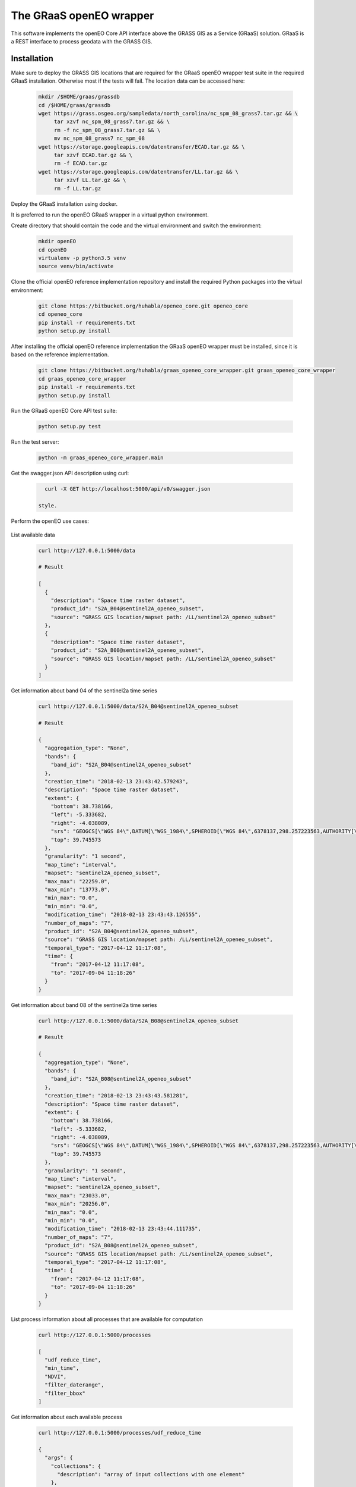 ========================
The GRaaS openEO wrapper
========================

This software implements the openEO Core API interface above the GRASS GIS as a Service (GRaaS) solution.
GRaaS is a REST interface to process geodata with the GRASS GIS.


Installation
============

Make sure to deploy the GRASS GIS locations that are required for the GRaaS openEO wrapper test suite
in the required GRaaS installation. Otherwise most if the tests will fail. The location data can be accessed here:

   .. code-block:: bash

      mkdir /$HOME/graas/grassdb
      cd /$HOME/graas/grassdb
      wget https://grass.osgeo.org/sampledata/north_carolina/nc_spm_08_grass7.tar.gz && \
           tar xzvf nc_spm_08_grass7.tar.gz && \
           rm -f nc_spm_08_grass7.tar.gz && \
           mv nc_spm_08_grass7 nc_spm_08
      wget https://storage.googleapis.com/datentransfer/ECAD.tar.gz && \
           tar xzvf ECAD.tar.gz && \
           rm -f ECAD.tar.gz
      wget https://storage.googleapis.com/datentransfer/LL.tar.gz && \
           tar xzvf LL.tar.gz && \
           rm -f LL.tar.gz

Deploy the GRaaS installation using docker.

It is preferred to run the openEO GRaaS wrapper in a virtual python environment.

Create directory that should contain the code and the virtual environment and switch the environment:

   .. code-block:: bash

      mkdir openEO
      cd openEO
      virtualenv -p python3.5 venv
      source venv/bin/activate

Clone the official openEO reference implementation
repository and install the required Python packages into the virtual environment:

   .. code-block:: bash

      git clone https://bitbucket.org/huhabla/openeo_core.git openeo_core
      cd openeo_core
      pip install -r requirements.txt
      python setup.py install

After installing the official openEO reference implementation
the GRaaS openEO wrapper must be installed, since it is based on the reference implementation.

   .. code-block:: bash

      git clone https://bitbucket.org/huhabla/graas_openeo_core_wrapper.git graas_openeo_core_wrapper
      cd graas_openeo_core_wrapper
      pip install -r requirements.txt
      python setup.py install

Run the GRaaS openEO Core API test suite:

   .. code-block:: bash

      python setup.py test

Run the test server:

   .. code-block:: bash

      python -m graas_openeo_core_wrapper.main

Get the swagger.json API description using curl:

   .. code-block:: bash

      curl -X GET http://localhost:5000/api/v0/swagger.json

    style.

Perform the openEO use cases:

   .. code-block:: bash


List available data

   .. code-block:: bash

      curl http://127.0.0.1:5000/data

      # Result

      [
        {
          "description": "Space time raster dataset",
          "product_id": "S2A_B04@sentinel2A_openeo_subset",
          "source": "GRASS GIS location/mapset path: /LL/sentinel2A_openeo_subset"
        },
        {
          "description": "Space time raster dataset",
          "product_id": "S2A_B08@sentinel2A_openeo_subset",
          "source": "GRASS GIS location/mapset path: /LL/sentinel2A_openeo_subset"
        }
      ]


Get information about band 04 of the sentinel2a  time series

   .. code-block:: bash

      curl http://127.0.0.1:5000/data/S2A_B04@sentinel2A_openeo_subset

      # Result

      {
        "aggregation_type": "None",
        "bands": {
          "band_id": "S2A_B04@sentinel2A_openeo_subset"
        },
        "creation_time": "2018-02-13 23:43:42.579243",
        "description": "Space time raster dataset",
        "extent": {
          "bottom": 38.738166,
          "left": -5.333682,
          "right": -4.038089,
          "srs": "GEOGCS[\"WGS 84\",DATUM[\"WGS_1984\",SPHEROID[\"WGS 84\",6378137,298.257223563,AUTHORITY[\"EPSG\",\"7030\"]],AUTHORITY[\"EPSG\",\"6326\"]],PRIMEM[\"Greenwich\",0,AUTHORITY[\"EPSG\",\"8901\"]],UNIT[\"degree\",0.0174532925199433,AUTHORITY[\"EPSG\",\"9122\"]],AUTHORITY[\"EPSG\",\"4326\"]]\n",
          "top": 39.745573
        },
        "granularity": "1 second",
        "map_time": "interval",
        "mapset": "sentinel2A_openeo_subset",
        "max_max": "22259.0",
        "max_min": "13773.0",
        "min_max": "0.0",
        "min_min": "0.0",
        "modification_time": "2018-02-13 23:43:43.126555",
        "number_of_maps": "7",
        "product_id": "S2A_B04@sentinel2A_openeo_subset",
        "source": "GRASS GIS location/mapset path: /LL/sentinel2A_openeo_subset",
        "temporal_type": "2017-04-12 11:17:08",
        "time": {
          "from": "2017-04-12 11:17:08",
          "to": "2017-09-04 11:18:26"
        }
      }


Get information about band 08 of the sentinel2a  time series

   .. code-block:: bash

      curl http://127.0.0.1:5000/data/S2A_B08@sentinel2A_openeo_subset

      # Result

      {
        "aggregation_type": "None",
        "bands": {
          "band_id": "S2A_B08@sentinel2A_openeo_subset"
        },
        "creation_time": "2018-02-13 23:43:43.581281",
        "description": "Space time raster dataset",
        "extent": {
          "bottom": 38.738166,
          "left": -5.333682,
          "right": -4.038089,
          "srs": "GEOGCS[\"WGS 84\",DATUM[\"WGS_1984\",SPHEROID[\"WGS 84\",6378137,298.257223563,AUTHORITY[\"EPSG\",\"7030\"]],AUTHORITY[\"EPSG\",\"6326\"]],PRIMEM[\"Greenwich\",0,AUTHORITY[\"EPSG\",\"8901\"]],UNIT[\"degree\",0.0174532925199433,AUTHORITY[\"EPSG\",\"9122\"]],AUTHORITY[\"EPSG\",\"4326\"]]\n",
          "top": 39.745573
        },
        "granularity": "1 second",
        "map_time": "interval",
        "mapset": "sentinel2A_openeo_subset",
        "max_max": "23033.0",
        "max_min": "20256.0",
        "min_max": "0.0",
        "min_min": "0.0",
        "modification_time": "2018-02-13 23:43:44.111735",
        "number_of_maps": "7",
        "product_id": "S2A_B08@sentinel2A_openeo_subset",
        "source": "GRASS GIS location/mapset path: /LL/sentinel2A_openeo_subset",
        "temporal_type": "2017-04-12 11:17:08",
        "time": {
          "from": "2017-04-12 11:17:08",
          "to": "2017-09-04 11:18:26"
        }
      }


List process information about all processes that are available for computation

   .. code-block:: bash

      curl http://127.0.0.1:5000/processes

      [
        "udf_reduce_time",
        "min_time",
        "NDVI",
        "filter_daterange",
        "filter_bbox"
      ]


Get information about each available process

   .. code-block:: bash

      curl http://127.0.0.1:5000/processes/udf_reduce_time

      {
        "args": {
          "collections": {
            "description": "array of input collections with one element"
          },
          "python_file_url": {
            "description": "The public URL to the python file that contains the udf"
          }
        },
        "description": "Apply a user defined function (UDF) to a time series of raster layers that produces a single raster layer as output.",
        "process_id": "udf_reduce_time"
      }

      curl http://127.0.0.1:5000/processes/min_time

      {
        "args": {
          "collections": {
            "description": "array of input collections with one element"
          }
        },
        "description": "Finds the minimum value of time series for all bands of the input dataset.",
        "process_id": "min_time"
      }

      curl http://127.0.0.1:5000/processes/NDVI

      {
        "args": {
          "collections": {
            "description": "array of input collections with one element"
          },
          "nir": {
            "description": "reference to the nir band"
          },
          "red": {
            "description": "reference to the red band"
          }
        },
        "description": "Compute the NDVI based on the red and nir bands of the input dataset.",
        "process_id": "NDVI"
      }

      curl http://127.0.0.1:5000/processes/filter_daterange

      {
        "args": {
          "collections": {
            "description": "array of input collections with one element"
          },
          "from": {
            "description": "start date"
          },
          "to": {
            "description": "end date"
          }
        },
        "description": "Drops observations from a collection that have been captured before a start or after a given end date.",
        "process_id": "filter_daterange"
      }


      curl http://127.0.0.1:5000/processes/filter_bbox

      {
        "args": {
          "bottom": {
            "description": "bottom boundary (latitude / northing)"
          },
          "collections": {
            "description": "array of input collections with one element"
          },
          "left": {
            "description": "left boundary (longitude / easting)"
          },
          "right": {
            "description": "right boundary (longitude / easting)"
          },
          "srs": {
            "description": "spatial reference system of boundaries as proj4 or EPSG:12345 like string"
          },
          "top": {
            "description": "top boundary (latitude / northing)"
          }
        },
        "description": "Drops observations from a collection that are located outside of a given bounding box.",
        "process_id": "filter_bbox"
      }

Create the use case 1 job


   .. code-block:: bash

      JSON='{
          "process_graph": {
              "process_id": "min_time",
              "args": {
                  "collections": [{
                      "process_id": "NDVI",
                      "args": {
                          "collections": [{
                              "process_id": "filter_daterange",
                              "args": {
                                  "collections": [{
                                      "process_id": "filter_bbox",
                                      "args": {
                                          "collections": [{
                                              "product_id": "S2A_B04@sentinel2A_openeo_subset"
                                          }],
                                          "left": -5.0,
                                          "right": -4.98,
                                          "top": 39.12,
                                          "bottom": 39.1,
                                          "srs": "EPSG:4326"
                                      }
                                  }],
                                  "from": "2017-04-12 11:17:08",
                                  "to": "2017-09-04 11:18:26"
                              }
                          },
                              {
                                  "process_id": "filter_daterange",
                                  "args": {
                                      "collections": [{
                                          "process_id": "filter_bbox",
                                          "args": {
                                              "collections": [{
                                                  "product_id": "S2A_B08@sentinel2A_openeo_subset"
                                              }],
                                              "left": -5.0,
                                              "right": -4.98,
                                              "top": 39.12,
                                              "bottom": 39.1,
                                              "srs": "EPSG:4326"
                                          }
                                      }],
                                      "from": "2017-04-12 11:17:08",
                                      "to": "2017-09-04 11:18:26"
                                  }
                              }],
                          "red": "S2A_B04",
                          "nir": "S2A_B08"
                      }
                  }]
              }
          }
      }'

      curl -H "Content-Type: application/json" -X POST -d "${JSON}" http://127.0.0.1:5000/jobs

      {
        "job_id": "resource_id-ca37a2ca-95ff-42c2-b6bd-15aa5ee7b5f0",
        "job_info": {
          "accept_datetime": "2018-03-02 10:24:54.871719",
          "accept_timestamp": 1519986294.871718,
          "api_info": {
            "endpoint": "asyncpersistentresource",
            "method": "POST",
            "path": "/locations/LL/mapsets/openeo_mapset_0/processing_async",
            "request_url": "http://localhost:8080/locations/LL/mapsets/openeo_mapset_0/processing_async"
          },
          "datetime": "2018-03-02 10:24:54.872517",
          "http_code": 200,
          "message": "Resource accepted",
          "process_results": {},
          "resource_id": "resource_id-ca37a2ca-95ff-42c2-b6bd-15aa5ee7b5f0",
          "status": "accepted",
          "time_delta": 0.0008151531219482422,
          "timestamp": 1519986294.872516,
          "urls": {
            "resources": [],
            "status": "http://localhost:8080/status/user/resource_id-ca37a2ca-95ff-42c2-b6bd-15aa5ee7b5f0"
          },
          "user_id": "user"
        }
      }

We need to poll for the final result, since the request is asynchronous using the job id:

   .. code-block:: bash

      curl -X GET http://127.0.0.1:5000/jobs/resource_id-ca37a2ca-95ff-42c2-b6bd-15aa5ee7b5f0

      # Result

      {
        "consumed_credits": 4.009669065475464,
        "job_id": "resource_id-ca37a2ca-95ff-42c2-b6bd-15aa5ee7b5f0",
        "job_info": {
          "accept_datetime": "2018-03-02 10:24:54.871719",
          "accept_timestamp": 1519986294.871718,
          "api_info": {
            "endpoint": "asyncpersistentresource",
            "method": "POST",
            "path": "/locations/LL/mapsets/openeo_mapset_0/processing_async",
            "request_url": "http://localhost:8080/locations/LL/mapsets/openeo_mapset_0/processing_async"
          },
          "datetime": "2018-03-02 10:24:58.881357",
          "http_code": 200,
          "message": "Processing successfully finished",
          "process_log": [
            {
              "executable": "g.region",
              "parameter": [
                "n=39.12",
                "s=39.1",
                "e=-4.98",
                "w=-5.0",
                "ewres=0.0001",
                "nsres=0.0001"
              ],
              "return_code": 0,
              "run_time": 0.05009889602661133,
              "stderr": [
                ""
              ],
              "stdout": ""
            },
            {
              "executable": "t.rast.extract",
              "parameter": [
                "input=S2A_B04@sentinel2A_openeo_subset",
                "where=start_time >= '2017-04-12 11:17:08' AND end_time <= '2017-09-04 11:18:26'",
                "output=S2A_B04_filter_daterange",
                "expression=1.0 * S2A_B04@sentinel2A_openeo_subset",
                "basename=S2A_B04_extract",
                "suffix=num"
              ],
              "return_code": 0,
              "run_time": 0.9373860359191895,
              "stderr": [
                "Default TGIS driver / database set to:",
                "driver: sqlite",
                "database: $GISDBASE/$LOCATION_NAME/$MAPSET/tgis/sqlite.db",
                "WARNING: Temporal database connection defined as:",
                "/graas/workspace/temp_db/gisdbase_7efed75dba8a4acbb77a6f7eafead8e8/LL/openeo_mapset_0/tgis/sqlite.db",
                "But database file does not exist.",
                "Creating temporal database: /graas/workspace/temp_db/gisdbase_7efed75dba8a4acbb77a6f7eafead8e8/LL/openeo_mapset_0/tgis/sqlite.db",
                "0..0..100",
                ""
              ],
              "stdout": ""
            },
            {
              "executable": "g.region",
              "parameter": [
                "n=39.12",
                "s=39.1",
                "e=-4.98",
                "w=-5.0",
                "ewres=0.0001",
                "nsres=0.0001"
              ],
              "return_code": 0,
              "run_time": 0.05010199546813965,
              "stderr": [
                ""
              ],
              "stdout": ""
            },
            {
              "executable": "t.rast.extract",
              "parameter": [
                "input=S2A_B08@sentinel2A_openeo_subset",
                "where=start_time >= '2017-04-12 11:17:08' AND end_time <= '2017-09-04 11:18:26'",
                "output=S2A_B08_filter_daterange",
                "expression=1.0 * S2A_B08@sentinel2A_openeo_subset",
                "basename=S2A_B08_extract",
                "suffix=num"
              ],
              "return_code": 0,
              "run_time": 0.9021859169006348,
              "stderr": [
                "0..0..100",
                ""
              ],
              "stdout": ""
            },
            {
              "executable": "t.rast.mapcalc",
              "parameter": [
                "expression=S2A_B04_filter_daterange_NDVI = float((S2A_B08_filter_daterange - S2A_B04_filter_daterange)/(S2A_B08_filter_daterange + S2A_B04_filter_daterange))",
                "inputs=S2A_B08_filter_daterange,S2A_B04_filter_daterange",
                "basename=ndvi",
                "output=S2A_B04_filter_daterange_NDVI"
              ],
              "return_code": 0,
              "run_time": 0.701524019241333,
              "stderr": [
                "Starting temporal sampling...",
                "Starting mapcalc computation...",
                "14..28..42..57..71..85..100",
                "Starting map registration in temporal database...",
                "14..28..42..57..71..85..100",
                ""
              ],
              "stdout": ""
            },
            {
              "executable": "t.rast.colors",
              "parameter": [
                "input=S2A_B04_filter_daterange_NDVI",
                "color=ndvi"
              ],
              "return_code": 0,
              "run_time": 0.5119709968566895,
              "stderr": [
                "Color table for raster map <ndvi_1@openeo_mapset_0> set to 'ndvi'",
                "Color table for raster map <ndvi_2@openeo_mapset_0> set to 'ndvi'",
                "Color table for raster map <ndvi_3@openeo_mapset_0> set to 'ndvi'",
                "Color table for raster map <ndvi_4@openeo_mapset_0> set to 'ndvi'",
                "Color table for raster map <ndvi_5@openeo_mapset_0> set to 'ndvi'",
                "Color table for raster map <ndvi_6@openeo_mapset_0> set to 'ndvi'",
                "Color table for raster map <ndvi_7@openeo_mapset_0> set to 'ndvi'",
                ""
              ],
              "stdout": ""
            },
            {
              "executable": "t.rast.series",
              "parameter": [
                "input=S2A_B04_filter_daterange_NDVI",
                "method=minimum",
                "output=S2A_B04_filter_daterange_NDVI_min_time",
                "-t"
              ],
              "return_code": 0,
              "run_time": 0.4966621398925781,
              "stderr": [
                "0..3..6..9..12..15..18..21..24..27..30..33..36..39..42..45..48..51..54..57..60..63..66..69..72..75..78..81..84..87..90..93..96..99..100",
                ""
              ],
              "stdout": ""
            }
          ],
          "process_results": {},
          "progress": {
            "num_of_steps": 7,
            "step": 7
          },
          "resource_id": "resource_id-ca37a2ca-95ff-42c2-b6bd-15aa5ee7b5f0",
          "status": "finished",
          "time_delta": 4.009669065475464,
          "timestamp": 1519986298.881355,
          "urls": {
            "resources": [],
            "status": "http://localhost:8080/status/user/resource_id-ca37a2ca-95ff-42c2-b6bd-15aa5ee7b5f0"
          },
          "user_id": "user"
        },
        "last_update": "2018-03-02 10:24:58.881357",
        "process_graph": {
          "process_graph": {
            "args": {
              "collections": [
                {
                  "args": {
                    "collections": [
                      {
                        "args": {
                          "collections": [
                            {
                              "args": {
                                "bottom": 39.1,
                                "collections": [
                                  {
                                    "product_id": "S2A_B04@sentinel2A_openeo_subset"
                                  }
                                ],
                                "left": -5.0,
                                "right": -4.98,
                                "srs": "EPSG:4326",
                                "top": 39.12
                              },
                              "process_id": "filter_bbox"
                            }
                          ],
                          "from": "2017-04-12 11:17:08",
                          "to": "2017-09-04 11:18:26"
                        },
                        "process_id": "filter_daterange"
                      },
                      {
                        "args": {
                          "collections": [
                            {
                              "args": {
                                "bottom": 39.1,
                                "collections": [
                                  {
                                    "product_id": "S2A_B08@sentinel2A_openeo_subset"
                                  }
                                ],
                                "left": -5.0,
                                "right": -4.98,
                                "srs": "EPSG:4326",
                                "top": 39.12
                              },
                              "process_id": "filter_bbox"
                            }
                          ],
                          "from": "2017-04-12 11:17:08",
                          "to": "2017-09-04 11:18:26"
                        },
                        "process_id": "filter_daterange"
                      }
                    ],
                    "nir": "S2A_B08",
                    "red": "S2A_B04"
                  },
                  "process_id": "NDVI"
                }
              ]
            },
            "process_id": "min_time"
          }
        },
        "status": "finished",
        "submitted": "2018-03-02 10:24:54.871719",
        "user_id": "user"
      }

Several raster time series datasets were produced in the process, that are now available:

   .. code-block:: bash

      curl http://127.0.0.1:5000/data

      # Result

      [
        {
          "description": "Space time raster dataset",
          "product_id": "S2A_B04_filter_daterange@openeo_mapset_0",
          "source": "GRASS GIS location/mapset path: /LL/openeo_mapset_0"
        },
        {
          "description": "Space time raster dataset",
          "product_id": "S2A_B04_filter_daterange_NDVI@openeo_mapset_0",
          "source": "GRASS GIS location/mapset path: /LL/openeo_mapset_0"
        },
        {
          "description": "Space time raster dataset",
          "product_id": "S2A_B08_filter_daterange@openeo_mapset_0",
          "source": "GRASS GIS location/mapset path: /LL/openeo_mapset_0"
        },
        {
          "description": "Space time raster dataset",
          "product_id": "S2A_B04@sentinel2A_openeo_subset",
          "source": "GRASS GIS location/mapset path: /LL/sentinel2A_openeo_subset"
        },
        {
          "description": "Space time raster dataset",
          "product_id": "S2A_B08@sentinel2A_openeo_subset",
          "source": "GRASS GIS location/mapset path: /LL/sentinel2A_openeo_subset"
        }
      ]

We inspect the new time series

   .. code-block:: bash

      curl http://127.0.0.1:5000/data/S2A_B04_filter_daterange_NDVI@openeo_mapset_0

      # Result

      {
        "aggregation_type": "None",
        "bands": {
          "band_id": "S2A_B04_filter_daterange_NDVI@openeo_mapset_0"
        },
        "creation_time": "2018-03-02 10:24:57.728966",
        "description": "Space time raster dataset",
        "extent": {
          "bottom": 39.1,
          "left": -5.0,
          "right": -4.98,
          "srs": "GEOGCS[\"WGS 84\",DATUM[\"WGS_1984\",SPHEROID[\"WGS 84\",6378137,298.257223563,AUTHORITY[\"EPSG\",\"7030\"]],AUTHORITY[\"EPSG\",\"6326\"]],PRIMEM[\"Greenwich\",0,AUTHORITY[\"EPSG\",\"8901\"]],UNIT[\"degree\",0.0174532925199433,AUTHORITY[\"EPSG\",\"9122\"]],AUTHORITY[\"EPSG\",\"4326\"]]\n",
          "top": 39.12
        },
        "granularity": "1 second",
        "map_time": "interval",
        "mapset": "openeo_mapset_0",
        "max_max": "0.776141",
        "max_min": "0.606734",
        "min_max": "-0.09617",
        "min_min": "-0.267157",
        "modification_time": "2018-03-02 10:24:57.746467",
        "number_of_maps": "7",
        "product_id": "S2A_B04_filter_daterange_NDVI@openeo_mapset_0",
        "source": "GRASS GIS location/mapset path: /LL/openeo_mapset_0",
        "temporal_type": "2017-04-12 11:17:08",
        "time": {
          "from": "2017-04-12 11:17:08",
          "to": "2017-09-04 11:18:26"
        }
      }

